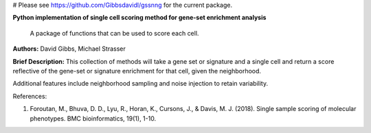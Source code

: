 
# Please see https://github.com/Gibbsdavidl/gssnng for the current package.



**Python implementation of single cell scoring method for gene-set enrichment analysis**

    A package of functions that can be used to score each cell.

**Authors:** David Gibbs, Michael Strasser

**Brief Description:** This collection of methods will take a gene set or signature and a single cell and return a score reflective of the gene-set or signature enrichment for that cell, given the neighborhood.

Additional features include neighborhood sampling and noise injection to retain variability.


References:

1. Foroutan, M., Bhuva, D. D., Lyu, R., Horan, K., Cursons, J., & Davis, M. J. (2018). Single sample scoring of molecular phenotypes. BMC bioinformatics, 19(1), 1-10.
